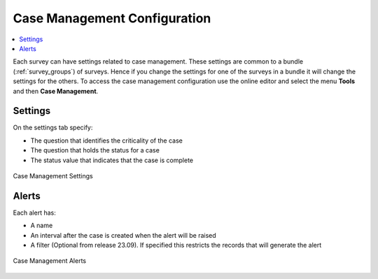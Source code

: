
.. _case-management-config:

Case Management Configuration
=============================

.. contents::
 :local:
 
Each survey can have settings related to case management.  These settings are common to a bundle (:ref:`survey_groups`) of surveys.  Hence if you change the settings
for one of the surveys in a bundle it will change the settings for the others.  To access the case management
configuration use the online editor and select the menu **Tools** and then **Case Management**.

Settings
--------

On the settings tab specify:

*  The question that identifies the criticality of the case
*  The question that holds the status for a case
*  The status value that indicates that the case is complete


.. figure::  _images/case1.jpg
   :align:   center
   :width: 	 500px
   :alt:     Case management settings form election of a status question and a completed status value

   Case Management Settings

Alerts
------

Each alert has:

*  A name
*  An interval after the case is created when the alert will be raised
*  A filter (Optional from release 23.09). If specified this restricts the records that will generate the alert

.. figure::  _images/case2.jpg
   :align:   center
   :width: 	 500px
   :alt:     A list of alerts added to a survey bundle

   Case Management Alerts

